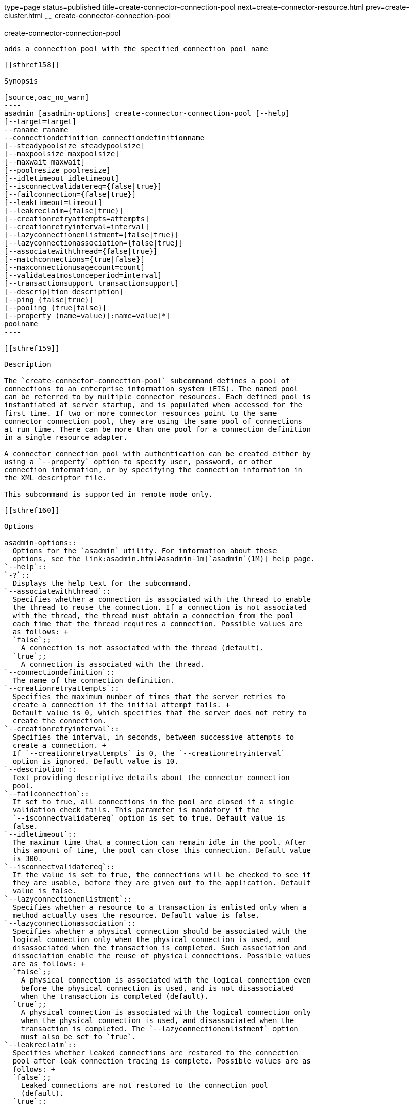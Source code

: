 type=page
status=published
title=create-connector-connection-pool
next=create-connector-resource.html
prev=create-cluster.html
~~~~~~
create-connector-connection-pool
================================

[[create-connector-connection-pool-1]][[GSRFM00018]][[create-connector-connection-pool]]

create-connector-connection-pool
--------------------------------

adds a connection pool with the specified connection pool name

[[sthref158]]

Synopsis

[source,oac_no_warn]
----
asadmin [asadmin-options] create-connector-connection-pool [--help] 
[--target=target] 
--raname raname
--connectiondefinition connectiondefinitionname
[--steadypoolsize steadypoolsize]
[--maxpoolsize maxpoolsize] 
[--maxwait maxwait]
[--poolresize poolresize] 
[--idletimeout idletimeout]
[--isconnectvalidatereq={false|true}]
[--failconnection={false|true}] 
[--leaktimeout=timeout]
[--leakreclaim={false|true}] 
[--creationretryattempts=attempts]
[--creationretryinterval=interval] 
[--lazyconnectionenlistment={false|true}]
[--lazyconnectionassociation={false|true}]
[--associatewiththread={false|true}]
[--matchconnections={true|false}]
[--maxconnectionusagecount=count]
[--validateatmostonceperiod=interval]
[--transactionsupport transactionsupport]
[--descrip[tion description] 
[--ping {false|true}]
[--pooling {true|false}]
[--property (name=value)[:name=value]*] 
poolname
----

[[sthref159]]

Description

The `create-connector-connection-pool` subcommand defines a pool of
connections to an enterprise information system (EIS). The named pool
can be referred to by multiple connector resources. Each defined pool is
instantiated at server startup, and is populated when accessed for the
first time. If two or more connector resources point to the same
connector connection pool, they are using the same pool of connections
at run time. There can be more than one pool for a connection definition
in a single resource adapter.

A connector connection pool with authentication can be created either by
using a `--property` option to specify user, password, or other
connection information, or by specifying the connection information in
the XML descriptor file.

This subcommand is supported in remote mode only.

[[sthref160]]

Options

asadmin-options::
  Options for the `asadmin` utility. For information about these
  options, see the link:asadmin.html#asadmin-1m[`asadmin`(1M)] help page.
`--help`::
`-?`::
  Displays the help text for the subcommand.
`--associatewiththread`::
  Specifies whether a connection is associated with the thread to enable
  the thread to reuse the connection. If a connection is not associated
  with the thread, the thread must obtain a connection from the pool
  each time that the thread requires a connection. Possible values are
  as follows: +
  `false`;;
    A connection is not associated with the thread (default).
  `true`;;
    A connection is associated with the thread.
`--connectiondefinition`::
  The name of the connection definition.
`--creationretryattempts`::
  Specifies the maximum number of times that the server retries to
  create a connection if the initial attempt fails. +
  Default value is 0, which specifies that the server does not retry to
  create the connection.
`--creationretryinterval`::
  Specifies the interval, in seconds, between successive attempts to
  create a connection. +
  If `--creationretryattempts` is 0, the `--creationretryinterval`
  option is ignored. Default value is 10.
`--description`::
  Text providing descriptive details about the connector connection
  pool.
`--failconnection`::
  If set to true, all connections in the pool are closed if a single
  validation check fails. This parameter is mandatory if the
  `--isconnectvalidatereq` option is set to true. Default value is
  false.
`--idletimeout`::
  The maximum time that a connection can remain idle in the pool. After
  this amount of time, the pool can close this connection. Default value
  is 300.
`--isconnectvalidatereq`::
  If the value is set to true, the connections will be checked to see if
  they are usable, before they are given out to the application. Default
  value is false.
`--lazyconnectionenlistment`::
  Specifies whether a resource to a transaction is enlisted only when a
  method actually uses the resource. Default value is false.
`--lazyconnectionassociation`::
  Specifies whether a physical connection should be associated with the
  logical connection only when the physical connection is used, and
  disassociated when the transaction is completed. Such association and
  dissociation enable the reuse of physical connections. Possible values
  are as follows: +
  `false`;;
    A physical connection is associated with the logical connection even
    before the physical connection is used, and is not disassociated
    when the transaction is completed (default).
  `true`;;
    A physical connection is associated with the logical connection only
    when the physical connection is used, and disassociated when the
    transaction is completed. The `--lazyconnectionenlistment` option
    must also be set to `true`.
`--leakreclaim`::
  Specifies whether leaked connections are restored to the connection
  pool after leak connection tracing is complete. Possible values are as
  follows: +
  `false`;;
    Leaked connections are not restored to the connection pool
    (default).
  `true`;;
    Leaked connections are restored to the connection pool.
`--leaktimeout`::
  Specifies the amount of time, in seconds, for which connection leaks
  in a connection pool are to be traced. +
  If connection leak tracing is enabled, you can use the Administration
  Console to enable monitoring of the JDBC connection pool to get
  statistics on the number of connection leaks. Default value is 0,
  which disables connection leak tracing.
`--matchconnections`::
  Specifies whether a connection that is selected from the pool should
  be matched with the resource adaptor. If all connections in the pool
  are identical, matching between connections and resource adapters is
  not required. Possible values are as follows: +
  `true`;;
    A connection should be matched with the resource adaptor (default).
  `false`;;
    A connection should not be matched with the resource adaptor.
`--maxconnectionusagecount`::
  Specifies the maximum number of times that a connection can be reused. +
  When this limit is reached, the connection is closed. Default value is
  0, which specifies no limit on the number of times that a connection
  can be reused.
`--maxpoolsize`::
  The maximum number of connections that can be created to satisfy
  client requests. Default value is 32.
`--maxwait`::
  The amount of time, in milliseconds, that a caller must wait before a
  connection is created, if a connection is not available. If set to 0,
  the caller is blocked indefinitely until a resource is available or
  until an error occurs. Default value is 60000.
`--ping`::
  A pool with this attribute set to true is contacted during creation
  (or reconfiguration) to identify and warn of any erroneous values for
  its attributes. Default value is false.
`--pooling`::
  When set to false, this attribute disables connection pooling. Default
  value is true.
`--poolresize`::
  Quantity by which the pool will scale up or scale down the number of
  connections. Scale up: When the pool has no free connections, pool
  will scale up by this quantity. Scale down: All the invalid and idle
  connections are removed, sometimes resulting in removing connections
  of quantity greater than this value. The number of connections that is
  specified by `--steadypoolsize` will be ensured. Possible values are
  from 0 to `MAX_INTEGER`. Default value is 2.
`--property`::
  Optional attribute name/value pairs for configuring the pool. +
  `LazyConnectionEnlistment`;;
    Deprecated. Use the equivalent option. Default value is false.
  `LazyConnectionAssociation`;;
    Deprecated. Use the equivalent option. Default value is false.
  `AssociateWithThread`;;
    Deprecated. Use the equivalent option. Default value is false.
  `MatchConnections`;;
    Deprecated. Use the equivalent option. Default value is false.
`--raname`::
  The name of the resource adapter.
`--steadypoolsize`::
  The minimum and initial number of connections maintained in the pool.
  Default value is 8.
`--target`::
  Do not specify this option. This option is retained for compatibility
  with earlier releases. If you specify this option, a syntax error does
  not occur. Instead, the subcommand runs successfully and displays a
  warning message that the option is ignored.
`--transactionsupport`::
  Indicates the level of transaction support that this pool will have.
  Possible values are `XATransaction`, `LocalTransaction` and
  `NoTransaction`. This attribute can have a value lower than or equal
  to but not higher than the resource adapter's transaction support
  attribute. The resource adapter's transaction support attribute has an
  order of values, where `XATransaction` is the highest, and
  `NoTransaction` the lowest.
`--validateatmostonceperiod`::
  Specifies the time interval in seconds between successive requests to
  validate a connection at most once. Setting this attribute to an
  appropriate value minimizes the number of validation requests by a
  connection. Default value is 0, which means that the attribute is not
  enabled.

[[sthref161]]

Operands

poolname::
  The name of the connection pool to be created.

[[sthref162]]

Examples

[[GSRFM464]][[sthref163]]

Example 1   Creating a Connector Connection Pool

This example creates a new connector connection pool named
`jms/qConnPool`.

[source,oac_no_warn]
----
asadmin> create-connector-connection-pool --raname jmsra 
--connectiondefinition javax.jms.QueueConnectionFactory --steadypoolsize 20 
--maxpoolsize 100 --poolresize 2 --maxwait 60000 jms/qConnPool
Command create-connector-connection-pool executed successfully
----

[[sthref164]]

Exit Status

0::
  subcommand executed successfully
1::
  error in executing the subcommand

[[sthref165]]

See Also

link:asadmin.html#asadmin-1m[`asadmin`(1M)]

link:delete-connector-connection-pool.html#delete-connector-connection-pool-1[`delete-connector-connection-pool`(1)],
link:list-connector-connection-pools.html#list-connector-connection-pools-1[`list-connector-connection-pools`(1)],
link:ping-connection-pool.html#ping-connection-pool-1[`ping-connection-pool`(1)]


